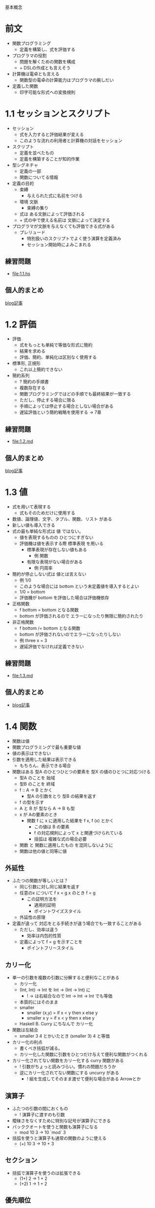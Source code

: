 基本概念

* 前文
- 関数プログラミング
  - 定義を構築し、式を評価する
- プログラマの役割
  - 問題を解くための関数を構成
  - + DSLの作成とも言えそう
- 計算機は電卓とも言える
  - 関数型の電卓の計算能力はプログラマの腕しだい
- 定義した関数
  - 印字可能な形式への変換規則
* 1.1 セッションとスクリプト
- セッション
  - 式を入力すると評価結果が変える
  - このような流れの利用者と計算機の対話をセッション
- スクリプト
  - 定義を並べたもの
  - 定義を構築することが知的作業
- 型シグネチャ
  - 定義の一部
  - 関数についてる情報
- 定義の目的
  - 束縛
    - 与えられた式に名前をつける
  - 環境 文脈
    - 束縛の集り
  - 式は ある文脈によって評価される
  - + 式の中で使える名前は 文脈によって決定する
- プログラマが文脈を与えなくても評価できる式がある
  - プレリュード
    - 特別扱いのスクリプトでよく使う演算を定義済み
    - セッション開始時によみこまれる
** 練習問題
- [[file:1.1.hs]]
** 個人的まとめ
[[http://blog.eiel.info/blog/2013/01/13/intro-functional-1-dot-1/][blog記事]]
* 1.2 評価
- 評価
  - 式をもっとも単純で等価な形式に簡約
  - 結果を求める
  - 評価、簡約、単純化は区別なく使用する
- 標準形, 正規形
  - これ以上簡約できない
- 簡約系列
  - ? 簡約の手順書
  - 複数存在する
  - 関数プログラミングではどの手順でも最終結果が一致する
  - ただし、停止する場合に限る
  - 手順によっては停止する場合としない場合がある
  - 遅延評価という簡約戦略を使用する -> 7章
** 練習問題
- [[file:1.2.md]]
** 個人的まとめ
[[http://blog.eiel.info/blog/2013/01/13/intro-functional-1-dot-2/][blog記事]]
* 1.3 値
- 式を用いて表現する
  - 式もそのためだけに使用する
- 数値、論理値、文字、タプル、関数、リスト がある
- 新しい値も導入できる
- 式の最も単純な形式は 値 ではない。
  - 値を表現するものの ひとつにすぎない
  - 評価機は値を表示する際 標準表現 を用いる
    - 標準表現が存在しない値もある
      - 例 関数
    - 有限な表現がない場合がある
      - 例 円周率
- 簡約が停止しない式は 値とは言えない
  - 例 1/0
  - このような場合には bottom という未定義値を導入するとよい
  - 1/0 = bottom
  - 評価機が bottom を評価した場合は評価機依存
- 正格関数
  - f bottom = bottom となる関数
  - bottom が評価されるので エラーになったり無限に簡約されたり
- 非正格関数
  - f bottom /= bottom となる関数
  - bottom が評価されないのでエラーになったりしない
  - 例 three x = 3
  - 遅延評価でなければ定義できない
** 練習問題
- [[file:1.3.md]]
** 個人的まとめ
- [[http://blog.eiel.info/blog/2013/01/15/intro-functional-1-dot-3/][blog記事]]
* 1.4 関数
- 関数は値
- 関数プログラミングで最も重要な値
- 値の表示はできない
- 引数を適用した結果は表示できる
  - もちろん、表示できる場合
- 関数はある 型A のひとつひとつの要素を 型X の値のひとつに対応つける
  - 型A のことを 始域
  - 型B のことを 終域
  - f :: A -> B とかく
    - 型A の引数をとり 型B の結果を返す
  - f の型を示す
  - A と B が 型なら A -> B も型
  - x が Aの要素のとき
    - 関数 f に x に適用した結果を f x, f (x) とかく
      - この値は B の要素
      - f の対応規則によって x と関連づけられている
      - 括弧は 複雑な式の場合必要
  - 関数 と 関数に適用したもの を混同しないように
  - 関数は他の値と同等に値
** 外延性
- ふたつの関数が等しいとは？
  - 同じ引数に対し同じ結果を返す
  - 任意のx について f x = g x のとき f = g
    - この証明方法を
      - 適用的証明
      - ポイントワイズスタイル
  - 外延性の原理
- 定義が違って 対応をとる手続きが違う場合でも一致することがある
  - ただし、効率は違う
    - 効率は内包的性質
  - 定義によって f = g を示すことを
    - ポイントフリースタイル
** カリー化
- 単一の引数を複数の引数に分解すると便利なことがある
  - カリー化
  - (Int, Int) -> Int を Int -> (Int -> Int) に
    - ! -> は右結合なので Int -> Int -> Int でも等価
  - 本質的にはそのまま
  - smaller
    - smaller (x,y) = if x < y then x else y
    - smaller x y = if x < y then x else y
  - Haskell B. Curry にちなんで カリー化
- 関数は左結合
  - smaller 3 4 とかいたとき  (smaller 3) 4 と等価
- カリー化の利点
  - 書くべき括弧が減る。
  - カリー化した関数に引数をひとつだけ与えて便利な関数がつくれる
- カリー化されてない関数をカリー化する curry 関数がある
  - ! 引数がちょっと読みづらい。慣れの問題だろうか
  - 逆にカリー化されてない関数にする uncurry がある
    - ! 組を生成してそのまま渡せて便利な場合がある Arrowとか
** 演算子
- ふたつの引数の間におくもの
  - ! 演算子に渡すのも引数
- 曖昧さをなくすために特別な記号が演算子にできる
- バッククオートを使うと関数も演算子になる
  - mod 10 3 -> 10 `mod` 3
- 括弧を使うと演算子も通常の関数のように使える
  - (+) 10 3 -> 10 + 3
** セクション
- 括弧で演算子を使うのは拡張できる
  - (1+) 2 -> 1 + 2
  - (+2) 1 -> 1 + 2
** 優先順位
- 式の中で演算子が登場すると曖昧さが発生する
- 演算子には優先順位が存在する
- 括弧を省略するためにある
- 関数適用が最優先
  - ! 演算子がない部分から考えて、優先順位がつよい演算子から処理する
  - ! hoge 1 + mogu 2 + 3 * 4 -> (hoge 1) + (mogu 2) + (3 * 4)
** 結合順序
- 括弧を減らすもうひとつの仕組み
- 左結合か右結合にできる
- 左結合
  - 1 +++ 2 +++ 3 -> ((1 +++ 2) +++ 3)
- 右結合
  - (1 +++ ( 2 +++ 3))
- 結合性 どちらから結合しても意味が変わらない
** 関数合成
- 関数合成は結合性である
- f . g とかく
- (b -> c) -> (a -> b) -> (a -> c)
  - (f . g) a  は f (g x) と等価
  - 先に g (aがbになる) に適用され fが適用され (bがcになる)
  - 結果 a -> c の関数ができる
** 練習問題
[[file:1.4.md]]
** 個人的まとめ
[[http://blog.eiel.info/blog/2013/01/22/intro-functional-1-dot-4/][blog記事]]
* 1.5 定義
- 関数ばかり定義したけど他の値も 定義可能
- ガード付等式
  - ブール値になる式を利用すると ガード付等式 を使った定義ができる
  - 3つ以上のガードがあるならおすすめ
  - ふたつの場合は if を使おう
  - 3つの場合は if ではわかりにくい
** 再帰定義
- 定義は再帰的に使える
  - 定義中に自分自身を使える
- 停止しなくなるよりは停止してエラーを出力するほうがよい
** 局所定義
- where を使用する
- その関数の定義中が有効範囲
- ! let は出てこない？
- ! ガードの場合は両方で使えるけどパターンマッチを使った定義だと片方だけ
** 練習問題
[[file:1.5.hs]]
